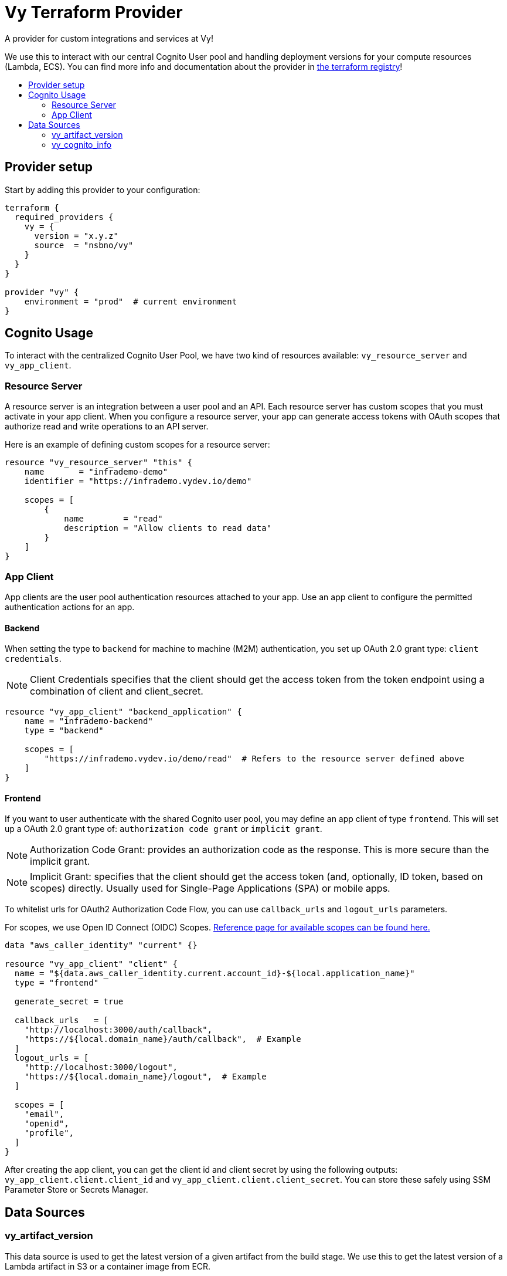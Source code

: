= Vy Terraform Provider
:toc:
:!toc-title:
:!toc-placement:

A provider for custom integrations and services at Vy!

We use this to interact with our central Cognito User pool and handling deployment versions for your compute resources (Lambda, ECS).
You can find more info and documentation about the provider in link:https://registry.terraform.io/providers/nsbno/vy/latest/docs[the terraform registry]!

toc::[]

== Provider setup

Start by adding this provider to your configuration:

[source]
----
terraform {
  required_providers {
    vy = {
      version = "x.y.z"
      source  = "nsbno/vy"
    }
  }
}

provider "vy" {
    environment = "prod"  # current environment
}
----

== Cognito Usage

To interact with the centralized Cognito User Pool, we have two kind of resources available: `vy_resource_server` and `vy_app_client`.

=== Resource Server

A resource server is an integration between a user pool and an API.
Each resource server has custom scopes that you must activate in your app client.
When you configure a resource server, your app can generate access tokens with OAuth scopes that authorize read and write operations to an API server.

Here is an example of defining custom scopes for a resource server:

----
resource "vy_resource_server" "this" {
    name       = "infrademo-demo"
    identifier = "https://infrademo.vydev.io/demo"

    scopes = [
        {
            name        = "read"
            description = "Allow clients to read data"
        }
    ]
}
----

=== App Client

App clients are the user pool authentication resources attached to your app.
Use an app client to configure the permitted authentication actions for an app.

==== Backend

When setting the type to `backend` for machine to machine (M2M) authentication, you set up OAuth 2.0 grant type: `client credentials`.

[NOTE]
Client Credentials specifies that the client should get the access token from the token endpoint using a combination of client and client_secret.

----
resource "vy_app_client" "backend_application" {
    name = "infrademo-backend"
    type = "backend"

    scopes = [
        "https://infrademo.vydev.io/demo/read"  # Refers to the resource server defined above
    ]
}
----

==== Frontend

If you want to user authenticate with the shared Cognito user pool, you may define an app client of type `frontend`.
This will set up a OAuth 2.0 grant type of: `authorization code grant` or `implicit grant`.

[NOTE]
Authorization Code Grant: provides an authorization code as the response.
This is more secure than the implicit grant.

[NOTE]
Implicit Grant: specifies that the client should get the access token (and, optionally, ID token, based on scopes) directly.
Usually used for Single-Page Applications (SPA) or mobile apps.

To whitelist urls for OAuth2 Authorization Code Flow, you can use `callback_urls` and `logout_urls` parameters.

For scopes, we use Open ID Connect (OIDC) Scopes.
link:https://openid.net/specs/openid-connect-core-1_0.html#ScopeClaims[Reference page for available scopes can be found here.]

----
data "aws_caller_identity" "current" {}

resource "vy_app_client" "client" {
  name = "${data.aws_caller_identity.current.account_id}-${local.application_name}"
  type = "frontend"

  generate_secret = true

  callback_urls   = [
    "http://localhost:3000/auth/callback",
    "https://${local.domain_name}/auth/callback",  # Example
  ]
  logout_urls = [
    "http://localhost:3000/logout",
    "https://${local.domain_name}/logout",  # Example
  ]

  scopes = [
    "email",
    "openid",
    "profile",
  ]
}
----

After creating the app client, you can get the client id and client secret by using the following outputs:
`vy_app_client.client.client_id` and `vy_app_client.client.client_secret`.
You can store these safely using SSM Parameter Store or Secrets Manager.

== Data Sources

=== vy_artifact_version
This data source is used to get the latest version of a given artifact from the build stage.
We use this to get the latest version of a Lambda artifact in S3 or a container image from ECR.

Read more about the relation between the build stage
and the deployment stage in this link:https://vygruppen.atlassian.net/wiki/x/qADUlwE[Confluence page].

==== ECS Example
----
data "vy_artifact_version" "server" {
  application = "infrademo-backend"  # should match the artifact name in .deployment/config.yaml
}

# We can now use the version in the ECS service definition
module "task" {
  source                = "github.com/nsbno/terraform-aws-ecs-service?ref=x.y.z"
  [...]

  application_container = {
    name     = "${var.application_name}-main"
    image    = "${data.vy_artifact_version.server.store}/${data.vy_artifact_version.server.path}@${data.vy_artifact_version.server.version}"

    [...]
  }
}
----
==== Lambda Example
----
data "vy_artifact_version" "lambda" {
  application = "infrademo-lambda"  # should match the artifact name in .deployment/config.yaml
}

module "lambda" {
  source = "github.com/nsbno/terraform-aws-lambda?ref=x.y.z"

  name      = local.application_name

  artifact_type = "s3"
  artifact      = data.vy_artifact_version.lambda

  [...]
----


=== vy_cognito_info
This data source is used to get the information about the Cognito User Pool.
The outputs can be found link:https://registry.terraform.io/providers/nsbno/vy/latest/docs/data-sources/cognito_info[here].
:
----
data "vy_cognito_info" "this" {}
----
